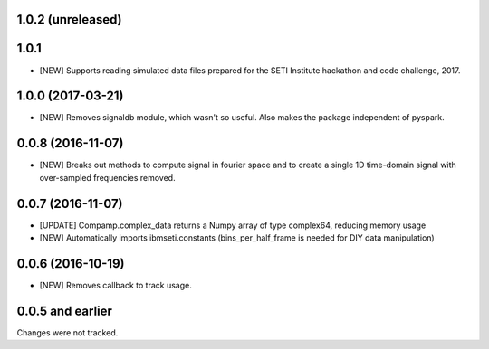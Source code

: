 1.0.2 (unreleased)
==================

1.0.1
==================
- [NEW] Supports reading simulated data files prepared for the SETI Institute hackathon and code challenge, 2017.

1.0.0 (2017-03-21)
==================
- [NEW] Removes signaldb module, which wasn't so useful. Also makes the package independent of pyspark. 

0.0.8 (2016-11-07)
==================

- [NEW] Breaks out methods to compute signal in fourier space and to create a single 1D time-domain signal with over-sampled frequencies removed.

0.0.7 (2016-11-07)
==================

- [UPDATE] Compamp.complex_data returns a Numpy array of type complex64, reducing memory usage
- [NEW] Automatically imports ibmseti.constants (bins_per_half_frame is needed for DIY data manipulation)

0.0.6 (2016-10-19)
==================

- [NEW] Removes callback to track usage.

0.0.5 and earlier
===================
Changes were not tracked.